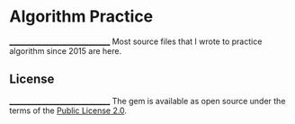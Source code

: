 * Algorithm Practice
______________________________
Most source files that I wrote to practice algorithm since 2015 are here.

** License
______________________________
The gem is available as open source under the terms of the [[https://www.mozilla.org/en-US/MPL/2.0/Mozilla][Public License 2.0]].
